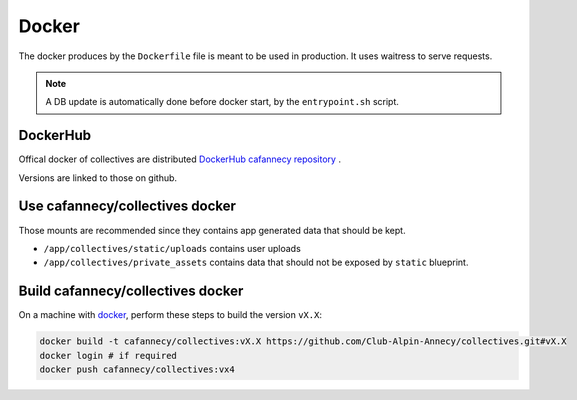 Docker
========

The docker produces by the ``Dockerfile`` file is meant to be used in production. 
It uses waitress to serve requests.

.. note::

    A DB update is automatically done before docker start, by the ``entrypoint.sh``
    script.

DockerHub
---------

Offical docker of collectives are distributed `DockerHub cafannecy repository <https://hub.docker.com/repository/docker/cafannecy/collectives>`_ .

Versions are linked to those on github.

Use cafannecy/collectives docker
---------------------------------

Those mounts are recommended since they contains app generated data that should be kept.

* ``/app/collectives/static/uploads`` contains user uploads
* ``/app/collectives/private_assets`` contains data that should not be exposed by ``static`` blueprint.


Build cafannecy/collectives docker
-----------------------------------

On a machine with `docker <https://docs.docker.com/get-docker/>`_, perform these steps to build
the version ``vX.X``:

.. code-block::
    
    docker build -t cafannecy/collectives:vX.X https://github.com/Club-Alpin-Annecy/collectives.git#vX.X
    docker login # if required
    docker push cafannecy/collectives:vx4

